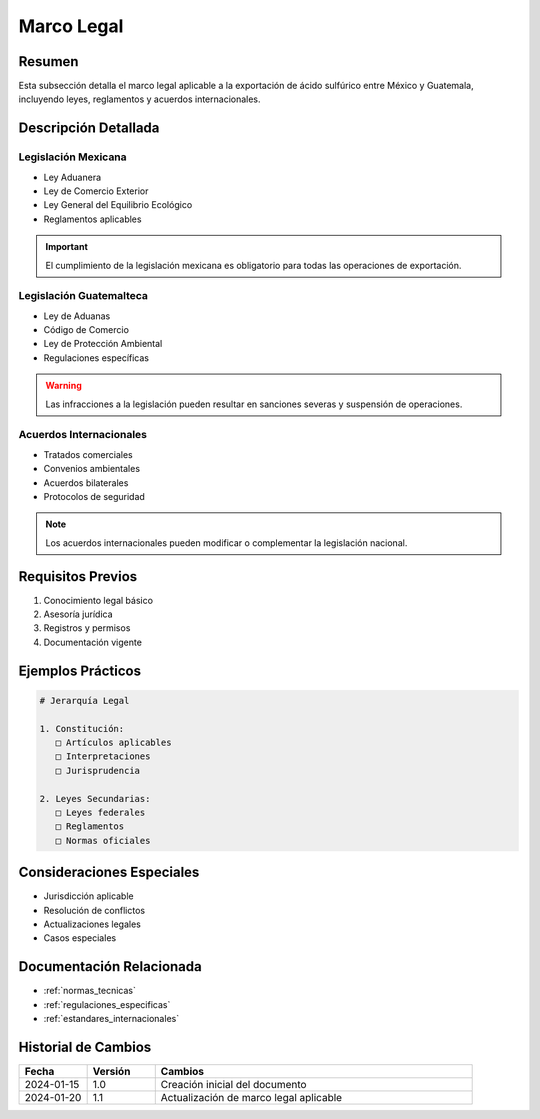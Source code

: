 .. _marco_legal:

============
Marco Legal
============

.. meta::
   :description: Marco legal aplicable a la exportación de ácido sulfúrico entre México y Guatemala
   :keywords: leyes, reglamentos, decretos, legislación, exportación, marco legal

Resumen
=======

Esta subsección detalla el marco legal aplicable a la exportación de ácido sulfúrico entre México y Guatemala, incluyendo leyes, reglamentos y acuerdos internacionales.

Descripción Detallada
===================

Legislación Mexicana
----------------

* Ley Aduanera
* Ley de Comercio Exterior
* Ley General del Equilibrio Ecológico
* Reglamentos aplicables

.. important::
   El cumplimiento de la legislación mexicana es obligatorio para todas las operaciones de exportación.

Legislación Guatemalteca
-------------------

* Ley de Aduanas
* Código de Comercio
* Ley de Protección Ambiental
* Regulaciones específicas

.. warning::
   Las infracciones a la legislación pueden resultar en sanciones severas y suspensión de operaciones.

Acuerdos Internacionales
-------------------

* Tratados comerciales
* Convenios ambientales
* Acuerdos bilaterales
* Protocolos de seguridad

.. note::
   Los acuerdos internacionales pueden modificar o complementar la legislación nacional.

Requisitos Previos
================

1. Conocimiento legal básico
2. Asesoría jurídica
3. Registros y permisos
4. Documentación vigente

Ejemplos Prácticos
================

.. code-block:: text

   # Jerarquía Legal
   
   1. Constitución:
      □ Artículos aplicables
      □ Interpretaciones
      □ Jurisprudencia
   
   2. Leyes Secundarias:
      □ Leyes federales
      □ Reglamentos
      □ Normas oficiales

Consideraciones Especiales
=======================

* Jurisdicción aplicable
* Resolución de conflictos
* Actualizaciones legales
* Casos especiales

Documentación Relacionada
======================

* :ref:`normas_tecnicas`
* :ref:`regulaciones_especificas`
* :ref:`estandares_internacionales`

Historial de Cambios
==================

.. list-table::
   :header-rows: 1
   :widths: 15 15 70

   * - Fecha
     - Versión
     - Cambios
   * - 2024-01-15
     - 1.0
     - Creación inicial del documento
   * - 2024-01-20
     - 1.1
     - Actualización de marco legal aplicable 